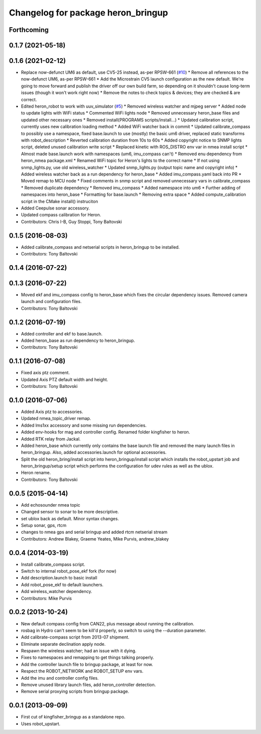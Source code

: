 ^^^^^^^^^^^^^^^^^^^^^^^^^^^^^^^^^^^^^^^^
Changelog for package heron_bringup
^^^^^^^^^^^^^^^^^^^^^^^^^^^^^^^^^^^^^^^^

Forthcoming
-----------

0.1.7 (2021-05-18)
------------------

0.1.6 (2021-02-12)
------------------
* Replace now-defunct UM6 as default, use CV5-25 instead, as-per RPSW-661 (`#10 <https://github.com/heron/heron_robot/issues/10>`_)
  * Remove all references to the now-defunct UM6, as-per RPSW-661
  * Add the Microstrain CV5 launch configuration as the new default. We're going to move forward and publish the driver off our own build farm, so depending on it shouldn't cause long-term issues (though it won't work right now)
  * Remove the notes to check topics & devices; they are checked & are correct.
* Edited heron_robot to work with uuv_simulator (`#5 <https://github.com/heron/heron_robot/issues/5>`_)
  * Removed wireless watcher and mjpeg server
  * Added node to update lights with WiFi status
  * Commented WiFi lights node
  * Removed unnecessary heron_base files and updated other necessary ones
  * Removed install(PROGRAMS scripts/install...)
  * Updated calibration script, currently uses new calibration loading method
  * Added WiFi watcher back in commit
  * Updated calibrate_compass to possibly use a namespace, fixed base.launch to use (mostly) the basic um6 driver, replaced static transforms with robot_description
  * Reverted calibration duration from 10s to 60s
  * Added copyright notice to SNMP lights script, deleted unused calibration write script
  * Replaced kinetic with ROS_DISTRO env var in nmea install script
  * Almost made base.launch work with namespaces (um6, imu_compass can't)
  * Removed enu dependency from heron_nmea package.xml
  * Renamed WiFi topic for Heron's lights to the correct name
  * If not using snmp_lights.py, use old wireless_watcher
  * Updated snmp_lights.py (output topic name and copyright info)
  * Added wireless watcher back as a run dependency for heron_base
  * Added imu_compass.yaml back into PR
  * Moved remap to MCU node
  * Fixed comments in snmp script and removed unnecessary vars in calibrate_compass
  * Removed duplicate dependency
  * Removed imu_compass
  * Added namespace into um6
  * Further adding of namespaces into heron_base
  * Formatting for base.launch
  * Removing extra space
  * Added compute_calibration script in the CMake install() instruciton
* Added Ceepulse sonar accessory.
* Updated compass calibration for Heron.
* Contributors: Chris I-B, Guy Stoppi, Tony Baltovski

0.1.5 (2016-08-03)
------------------
* Added calibrate_compass and netserial scripts in heron_bringup to be installed.
* Contributors: Tony Baltovski

0.1.4 (2016-07-22)
------------------

0.1.3 (2016-07-22)
------------------
* Moved ekf and imu_compass config to heron_base which fixes the circular dependency issues.  Removed camera launch and configuration files.
* Contributors: Tony Baltovski

0.1.2 (2016-07-19)
------------------
* Added controller and ekf to base.launch.
* Added heron_base as run dependency to heron_bringup.
* Contributors: Tony Baltovski

0.1.1 (2016-07-08)
------------------
* Fixed axis ptz comment.
* Updated Axis PTZ default width and height.
* Contributors: Tony Baltovski

0.1.0 (2016-07-06)
------------------
* Added Axis ptz to accessories.
* Updated nmea_topic_driver remap.
* Added lms1xx accessory and some missing run dependencies.
* Added env-hooks for mag and controller config.  Renamed folder kingfisher to heron.
* Added RTK relay from Jackal.
* Added heron_base which currently only contains the base launch file and removed the many launch files in heron_bringup. Also, added accessories.launch for optional accessories.
* Split the old heron_bring/install script into heron_bringup/install script which installs the robot_upstart job and heron_bringup/setup script which performs the configuration for udev rules as well as the ublox.
* Heron rename.
* Contributors: Tony Baltovski

0.0.5 (2015-04-14)
------------------
* Add echosounder nmea topic
* Changed sensor to sonar to be more descriptive.
* set ublox back as default. Minor syntax changes.
* Setup sonar, gps, rtcm
* changes to nmea gps and serial bringup and added rtcm netserial stream
* Contributors: Andrew Blakey, Graeme Yeates, Mike Purvis, andrew_blakey

0.0.4 (2014-03-19)
------------------
* Install calibrate_compass script.
* Switch to internal robot_pose_ekf fork (for now)
* Add description.launch to basic install
* Add robot_pose_ekf to default launchers.
* Add wireless_watcher dependency.
* Contributors: Mike Purvis

0.0.2 (2013-10-24)
------------------
* New default compass config from CAN22, plus message about running the calibration.
* rosbag in Hydro can't seem to be kill'd properly, so switch to using the --duration parameter.
* Add calibrate-compass script from 2013-07 shipment.
* Eliminate separate declination apply node.
* Respawn the wireless watcher; had an issue with it dying.
* Fixes to namespaces and remapping to get things talking properly.
* Add the controller launch file to bringup package, at least for now.
* Respect the ROBOT_NETWORK and ROBOT_SETUP env vars.
* Add the imu and controller config files.
* Remove unused library launch files, add heron_controller detection.
* Remove serial proxying scripts from bringup package.

0.0.1 (2013-09-09)
------------------
* First cut of kingfisher_bringup as a standalone repo.
* Uses robot_upstart.
